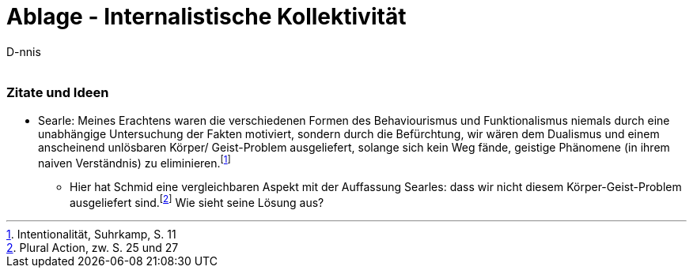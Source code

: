 

Ablage - Internalistische Kollektivität
=======================================
:Author:    D-nnis
:Email:     
:Date:      2017-02-24
:Revision:  v0.1


=== Zitate und Ideen
* Searle: Meines Erachtens waren die verschiedenen Formen des Behaviourismus und Funktionalismus niemals durch eine unabhängige Untersuchung der Fakten motiviert, sondern durch die Befürchtung, wir wären dem Dualismus und einem anscheinend unlösbaren Körper/ Geist-Problem ausgeliefert, solange sich kein Weg fände, geistige Phänomene (in ihrem naiven Verständnis) zu eliminieren.footnote:[Intentionalität, Suhrkamp, S. 11]
** Hier hat Schmid eine vergleichbaren Aspekt mit der Auffassung Searles: dass wir nicht diesem Körper-Geist-Problem ausgeliefert sind.footnote:[Plural Action, zw. S. 25 und 27] Wie sieht seine Lösung aus?
